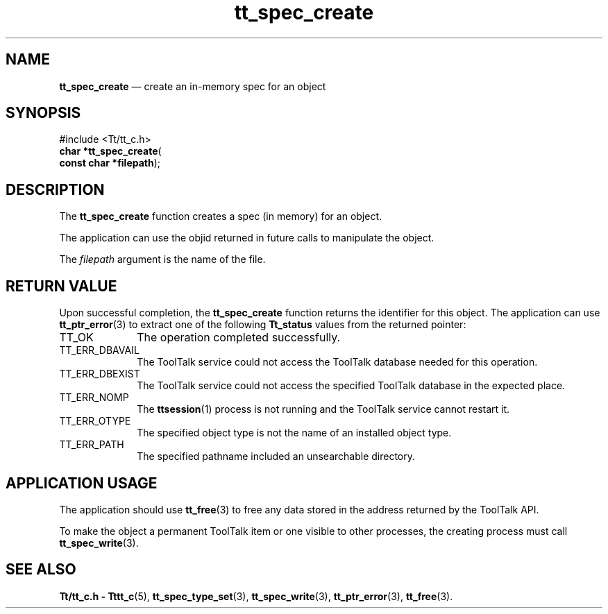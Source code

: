 '\" t
...\" create.sgm /main/5 1996/08/30 15:21:06 rws $
...\" create.sgm /main/5 1996/08/30 15:21:06 rws $-->
.de P!
.fl
\!!1 setgray
.fl
\\&.\"
.fl
\!!0 setgray
.fl			\" force out current output buffer
\!!save /psv exch def currentpoint translate 0 0 moveto
\!!/showpage{}def
.fl			\" prolog
.sy sed -e 's/^/!/' \\$1\" bring in postscript file
\!!psv restore
.
.de pF
.ie     \\*(f1 .ds f1 \\n(.f
.el .ie \\*(f2 .ds f2 \\n(.f
.el .ie \\*(f3 .ds f3 \\n(.f
.el .ie \\*(f4 .ds f4 \\n(.f
.el .tm ? font overflow
.ft \\$1
..
.de fP
.ie     !\\*(f4 \{\
.	ft \\*(f4
.	ds f4\"
'	br \}
.el .ie !\\*(f3 \{\
.	ft \\*(f3
.	ds f3\"
'	br \}
.el .ie !\\*(f2 \{\
.	ft \\*(f2
.	ds f2\"
'	br \}
.el .ie !\\*(f1 \{\
.	ft \\*(f1
.	ds f1\"
'	br \}
.el .tm ? font underflow
..
.ds f1\"
.ds f2\"
.ds f3\"
.ds f4\"
.ta 8n 16n 24n 32n 40n 48n 56n 64n 72n 
.TH "tt_spec_create" "library call"
.SH "NAME"
\fBtt_spec_create\fP \(em create an in-memory spec for an object
.SH "SYNOPSIS"
.PP
.nf
#include <Tt/tt_c\&.h>
\fBchar \fB*tt_spec_create\fP\fR(
\fBconst char *\fBfilepath\fR\fR);
.fi
.SH "DESCRIPTION"
.PP
The
\fBtt_spec_create\fP function
creates a spec (in memory) for an object\&.
.PP
The application can use the
objid
returned in future calls to manipulate the object\&.
.PP
The
\fIfilepath\fP argument is the name of the file\&.
.SH "RETURN VALUE"
.PP
Upon successful completion, the
\fBtt_spec_create\fP function returns the identifier for this object\&.
The application can use
\fBtt_ptr_error\fP(3) to extract one of the following
\fBTt_status\fR values from the returned pointer:
.IP "TT_OK" 10
The operation completed successfully\&.
.IP "TT_ERR_DBAVAIL" 10
The ToolTalk service could not access the
ToolTalk database needed for this operation\&.
.IP "TT_ERR_DBEXIST" 10
The ToolTalk service could not access the
specified ToolTalk database in the expected place\&.
.IP "TT_ERR_NOMP" 10
The
\fBttsession\fP(1) process is not running and the ToolTalk service cannot restart it\&.
.IP "TT_ERR_OTYPE" 10
The specified object type is not the name of an installed object type\&.
.IP "TT_ERR_PATH" 10
The specified pathname included an unsearchable directory\&.
.SH "APPLICATION USAGE"
.PP
The application should use
\fBtt_free\fP(3) to free any data stored in the address returned by the
ToolTalk API\&.
.PP
To make the object a permanent ToolTalk item or one visible to other
processes, the creating process must call
\fBtt_spec_write\fP(3)\&.
.SH "SEE ALSO"
.PP
\fBTt/tt_c\&.h - Tttt_c\fP(5), \fBtt_spec_type_set\fP(3), \fBtt_spec_write\fP(3), \fBtt_ptr_error\fP(3), \fBtt_free\fP(3)\&.
...\" created by instant / docbook-to-man, Sun 02 Sep 2012, 09:41
